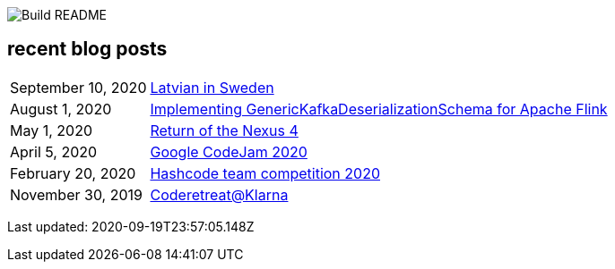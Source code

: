 image:https://github.com/rk13/rk13/workflows/Update%20README/badge.svg[Build README]

## recent blog posts

[options="autowidth",cols=2,stripes=even]
|===

| September 10, 2020
| http://rk13.github.io/2020/09/10/latvian-in-sweden.html[Latvian in Sweden^]

| August 1, 2020
| http://rk13.github.io/2020/08/01/flink-generic-kafka-deserializationdchema.html[Implementing GenericKafkaDeserializationSchema for Apache Flink^]

| May 1, 2020
| http://rk13.github.io/2020/05/01/return-of-nexus4.html[Return of the Nexus 4^]

| April 5, 2020
| http://rk13.github.io/2020/04/05/codejam.html[Google CodeJam 2020^]

| February 20, 2020
| http://rk13.github.io/2020/02/20/hashcode.html[Hashcode team competition 2020^]

| November 30, 2019
| http://rk13.github.io/2019/11/30/klarna-coderetreat.html[Coderetreat@Klarna^]
|===

Last updated: 2020-09-19T23:57:05.148Z